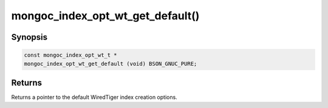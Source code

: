 .. _mongoc_index_opt_wt_get_default:

mongoc_index_opt_wt_get_default()
=================================

Synopsis
--------

.. code-block:: c

  const mongoc_index_opt_wt_t *
  mongoc_index_opt_wt_get_default (void) BSON_GNUC_PURE;

Returns
-------

Returns a pointer to the default WiredTiger index creation options.

